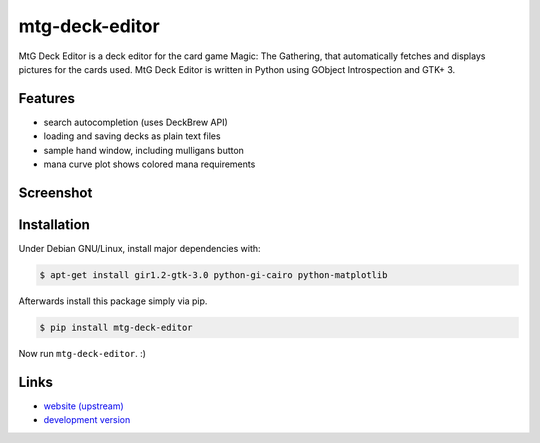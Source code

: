 mtg-deck-editor
~~~~~~~~~~~~~~~

MtG Deck Editor is a deck editor for the card game Magic: The Gathering, that automatically fetches and displays pictures for the cards used. MtG Deck Editor is written in Python using GObject Introspection and GTK+ 3.

Features
--------
- search autocompletion (uses DeckBrew API)
- loading and saving decks as plain text files
- sample hand window, including mulligans button
- mana curve plot shows colored mana requirements

Screenshot
----------
.. image:: https://uncloaked.net/~loom/stuff/mtg_deck_editor.png

Installation
------------
Under Debian GNU/Linux, install major dependencies with:

.. code:: bash

    $ apt-get install gir1.2-gtk-3.0 python-gi-cairo python-matplotlib

Afterwards install this package simply via pip.

.. code:: bash

    $ pip install mtg-deck-editor

Now run ``mtg-deck-editor``. :)

Links
-----
- `website (upstream) <http://news.dieweltistgarnichtso.net/bin/mtg-deck-editor.html>`_
- `development version <https://github.com/buckket/mtg-deck-editor>`_
